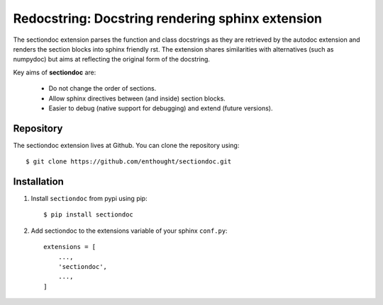 Redocstring: Docstring rendering sphinx extension
=================================================

.. image:: https://travis-ci.org/enthought/sectiondoc.svg?branch=master
   :target: https://travis-ci.org/enthought/sectiondoc
   :alt: Build status

.. image:: https://img.shields.io/coveralls/enthought/sectiondoc.svg
   :target: https://coveralls.io/r/enthought/sectiondoc?branch=master
   :alt: Coverage status


The sectiondoc extension parses the function and class docstrings as
they are retrieved by the autodoc extension and renders the section
blocks into sphinx friendly rst. The extension shares similarities
with alternatives (such as numpydoc) but aims at reflecting the
original form of the docstring.

Key aims of **sectiondoc** are:

    - Do not change the order of sections.
    - Allow sphinx directives between (and inside) section blocks.
    - Easier to debug (native support for debugging) and extend
      (future versions).

Repository
----------

The sectiondoc extension lives at Github. You can clone the repository
using::

    $ git clone https://github.com/enthought/sectiondoc.git


Installation
------------

1. Install ``sectiondoc`` from pypi using pip::

    $ pip install sectiondoc

2. Add sectiondoc to the extensions variable of your sphinx ``conf.py``::

    extensions = [
        ...,
        'sectiondoc',
        ...,
    ]
